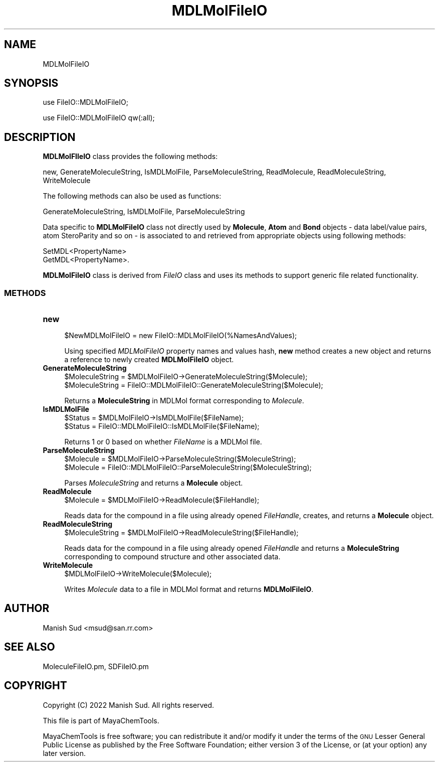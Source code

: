 .\" Automatically generated by Pod::Man 2.28 (Pod::Simple 3.35)
.\"
.\" Standard preamble:
.\" ========================================================================
.de Sp \" Vertical space (when we can't use .PP)
.if t .sp .5v
.if n .sp
..
.de Vb \" Begin verbatim text
.ft CW
.nf
.ne \\$1
..
.de Ve \" End verbatim text
.ft R
.fi
..
.\" Set up some character translations and predefined strings.  \*(-- will
.\" give an unbreakable dash, \*(PI will give pi, \*(L" will give a left
.\" double quote, and \*(R" will give a right double quote.  \*(C+ will
.\" give a nicer C++.  Capital omega is used to do unbreakable dashes and
.\" therefore won't be available.  \*(C` and \*(C' expand to `' in nroff,
.\" nothing in troff, for use with C<>.
.tr \(*W-
.ds C+ C\v'-.1v'\h'-1p'\s-2+\h'-1p'+\s0\v'.1v'\h'-1p'
.ie n \{\
.    ds -- \(*W-
.    ds PI pi
.    if (\n(.H=4u)&(1m=24u) .ds -- \(*W\h'-12u'\(*W\h'-12u'-\" diablo 10 pitch
.    if (\n(.H=4u)&(1m=20u) .ds -- \(*W\h'-12u'\(*W\h'-8u'-\"  diablo 12 pitch
.    ds L" ""
.    ds R" ""
.    ds C` ""
.    ds C' ""
'br\}
.el\{\
.    ds -- \|\(em\|
.    ds PI \(*p
.    ds L" ``
.    ds R" ''
.    ds C`
.    ds C'
'br\}
.\"
.\" Escape single quotes in literal strings from groff's Unicode transform.
.ie \n(.g .ds Aq \(aq
.el       .ds Aq '
.\"
.\" If the F register is turned on, we'll generate index entries on stderr for
.\" titles (.TH), headers (.SH), subsections (.SS), items (.Ip), and index
.\" entries marked with X<> in POD.  Of course, you'll have to process the
.\" output yourself in some meaningful fashion.
.\"
.\" Avoid warning from groff about undefined register 'F'.
.de IX
..
.nr rF 0
.if \n(.g .if rF .nr rF 1
.if (\n(rF:(\n(.g==0)) \{
.    if \nF \{
.        de IX
.        tm Index:\\$1\t\\n%\t"\\$2"
..
.        if !\nF==2 \{
.            nr % 0
.            nr F 2
.        \}
.    \}
.\}
.rr rF
.\"
.\" Accent mark definitions (@(#)ms.acc 1.5 88/02/08 SMI; from UCB 4.2).
.\" Fear.  Run.  Save yourself.  No user-serviceable parts.
.    \" fudge factors for nroff and troff
.if n \{\
.    ds #H 0
.    ds #V .8m
.    ds #F .3m
.    ds #[ \f1
.    ds #] \fP
.\}
.if t \{\
.    ds #H ((1u-(\\\\n(.fu%2u))*.13m)
.    ds #V .6m
.    ds #F 0
.    ds #[ \&
.    ds #] \&
.\}
.    \" simple accents for nroff and troff
.if n \{\
.    ds ' \&
.    ds ` \&
.    ds ^ \&
.    ds , \&
.    ds ~ ~
.    ds /
.\}
.if t \{\
.    ds ' \\k:\h'-(\\n(.wu*8/10-\*(#H)'\'\h"|\\n:u"
.    ds ` \\k:\h'-(\\n(.wu*8/10-\*(#H)'\`\h'|\\n:u'
.    ds ^ \\k:\h'-(\\n(.wu*10/11-\*(#H)'^\h'|\\n:u'
.    ds , \\k:\h'-(\\n(.wu*8/10)',\h'|\\n:u'
.    ds ~ \\k:\h'-(\\n(.wu-\*(#H-.1m)'~\h'|\\n:u'
.    ds / \\k:\h'-(\\n(.wu*8/10-\*(#H)'\z\(sl\h'|\\n:u'
.\}
.    \" troff and (daisy-wheel) nroff accents
.ds : \\k:\h'-(\\n(.wu*8/10-\*(#H+.1m+\*(#F)'\v'-\*(#V'\z.\h'.2m+\*(#F'.\h'|\\n:u'\v'\*(#V'
.ds 8 \h'\*(#H'\(*b\h'-\*(#H'
.ds o \\k:\h'-(\\n(.wu+\w'\(de'u-\*(#H)/2u'\v'-.3n'\*(#[\z\(de\v'.3n'\h'|\\n:u'\*(#]
.ds d- \h'\*(#H'\(pd\h'-\w'~'u'\v'-.25m'\f2\(hy\fP\v'.25m'\h'-\*(#H'
.ds D- D\\k:\h'-\w'D'u'\v'-.11m'\z\(hy\v'.11m'\h'|\\n:u'
.ds th \*(#[\v'.3m'\s+1I\s-1\v'-.3m'\h'-(\w'I'u*2/3)'\s-1o\s+1\*(#]
.ds Th \*(#[\s+2I\s-2\h'-\w'I'u*3/5'\v'-.3m'o\v'.3m'\*(#]
.ds ae a\h'-(\w'a'u*4/10)'e
.ds Ae A\h'-(\w'A'u*4/10)'E
.    \" corrections for vroff
.if v .ds ~ \\k:\h'-(\\n(.wu*9/10-\*(#H)'\s-2\u~\d\s+2\h'|\\n:u'
.if v .ds ^ \\k:\h'-(\\n(.wu*10/11-\*(#H)'\v'-.4m'^\v'.4m'\h'|\\n:u'
.    \" for low resolution devices (crt and lpr)
.if \n(.H>23 .if \n(.V>19 \
\{\
.    ds : e
.    ds 8 ss
.    ds o a
.    ds d- d\h'-1'\(ga
.    ds D- D\h'-1'\(hy
.    ds th \o'bp'
.    ds Th \o'LP'
.    ds ae ae
.    ds Ae AE
.\}
.rm #[ #] #H #V #F C
.\" ========================================================================
.\"
.IX Title "MDLMolFileIO 1"
.TH MDLMolFileIO 1 "2022-09-25" "perl v5.22.4" "MayaChemTools"
.\" For nroff, turn off justification.  Always turn off hyphenation; it makes
.\" way too many mistakes in technical documents.
.if n .ad l
.nh
.SH "NAME"
MDLMolFileIO
.SH "SYNOPSIS"
.IX Header "SYNOPSIS"
use FileIO::MDLMolFileIO;
.PP
use FileIO::MDLMolFileIO qw(:all);
.SH "DESCRIPTION"
.IX Header "DESCRIPTION"
\&\fBMDLMolFIleIO\fR class provides the following methods:
.PP
new, GenerateMoleculeString, IsMDLMolFile, ParseMoleculeString, ReadMolecule,
ReadMoleculeString, WriteMolecule
.PP
The following methods can also be used as functions:
.PP
GenerateMoleculeString, IsMDLMolFile, ParseMoleculeString
.PP
Data specific to \fBMDLMolFileIO\fR class not directly used by \fBMolecule\fR, \fBAtom\fR and
\&\fBBond\fR objects \- data label/value pairs, atom SteroParity and so on \- is associated to
and retrieved from appropriate objects using following methods:
.PP
.Vb 2
\&    SetMDL<PropertyName>
\&    GetMDL<PropertyName>.
.Ve
.PP
\&\fBMDLMolFileIO\fR class is derived from \fIFileIO\fR class and uses its methods to support
generic file related functionality.
.SS "\s-1METHODS\s0"
.IX Subsection "METHODS"
.IP "\fBnew\fR" 4
.IX Item "new"
.Vb 1
\&    $NewMDLMolFileIO = new FileIO::MDLMolFileIO(%NamesAndValues);
.Ve
.Sp
Using specified \fIMDLMolFileIO\fR property names and values hash, \fBnew\fR method creates a new object
and returns a reference to newly created \fBMDLMolFileIO\fR object.
.IP "\fBGenerateMoleculeString\fR" 4
.IX Item "GenerateMoleculeString"
.Vb 2
\&    $MoleculeString = $MDLMolFileIO\->GenerateMoleculeString($Molecule);
\&    $MoleculeString = FileIO::MDLMolFileIO::GenerateMoleculeString($Molecule);
.Ve
.Sp
Returns a \fBMoleculeString\fR in MDLMol format corresponding to \fIMolecule\fR.
.IP "\fBIsMDLMolFile\fR" 4
.IX Item "IsMDLMolFile"
.Vb 2
\&    $Status = $MDLMolFileIO\->IsMDLMolFile($FileName);
\&    $Status = FileIO::MDLMolFileIO::IsMDLMolFile($FileName);
.Ve
.Sp
Returns 1 or 0 based on whether \fIFileName\fR is a MDLMol file.
.IP "\fBParseMoleculeString\fR" 4
.IX Item "ParseMoleculeString"
.Vb 2
\&    $Molecule = $MDLMolFileIO\->ParseMoleculeString($MoleculeString);
\&    $Molecule = FileIO::MDLMolFileIO::ParseMoleculeString($MoleculeString);
.Ve
.Sp
Parses \fIMoleculeString\fR and returns a \fBMolecule\fR object.
.IP "\fBReadMolecule\fR" 4
.IX Item "ReadMolecule"
.Vb 1
\&    $Molecule = $MDLMolFileIO\->ReadMolecule($FileHandle);
.Ve
.Sp
Reads data for the compound in a file using already opened \fIFileHandle\fR, creates,
and returns a \fBMolecule\fR object.
.IP "\fBReadMoleculeString\fR" 4
.IX Item "ReadMoleculeString"
.Vb 1
\&    $MoleculeString = $MDLMolFileIO\->ReadMoleculeString($FileHandle);
.Ve
.Sp
Reads data for the compound in a file using already opened \fIFileHandle\fR and
returns a \fBMoleculeString\fR corresponding to compound structure and other associated
data.
.IP "\fBWriteMolecule\fR" 4
.IX Item "WriteMolecule"
.Vb 1
\&    $MDLMolFileIO\->WriteMolecule($Molecule);
.Ve
.Sp
Writes \fIMolecule\fR data to a file in MDLMol format and returns \fBMDLMolFileIO\fR.
.SH "AUTHOR"
.IX Header "AUTHOR"
Manish Sud <msud@san.rr.com>
.SH "SEE ALSO"
.IX Header "SEE ALSO"
MoleculeFileIO.pm, SDFileIO.pm
.SH "COPYRIGHT"
.IX Header "COPYRIGHT"
Copyright (C) 2022 Manish Sud. All rights reserved.
.PP
This file is part of MayaChemTools.
.PP
MayaChemTools is free software; you can redistribute it and/or modify it under
the terms of the \s-1GNU\s0 Lesser General Public License as published by the Free
Software Foundation; either version 3 of the License, or (at your option)
any later version.

